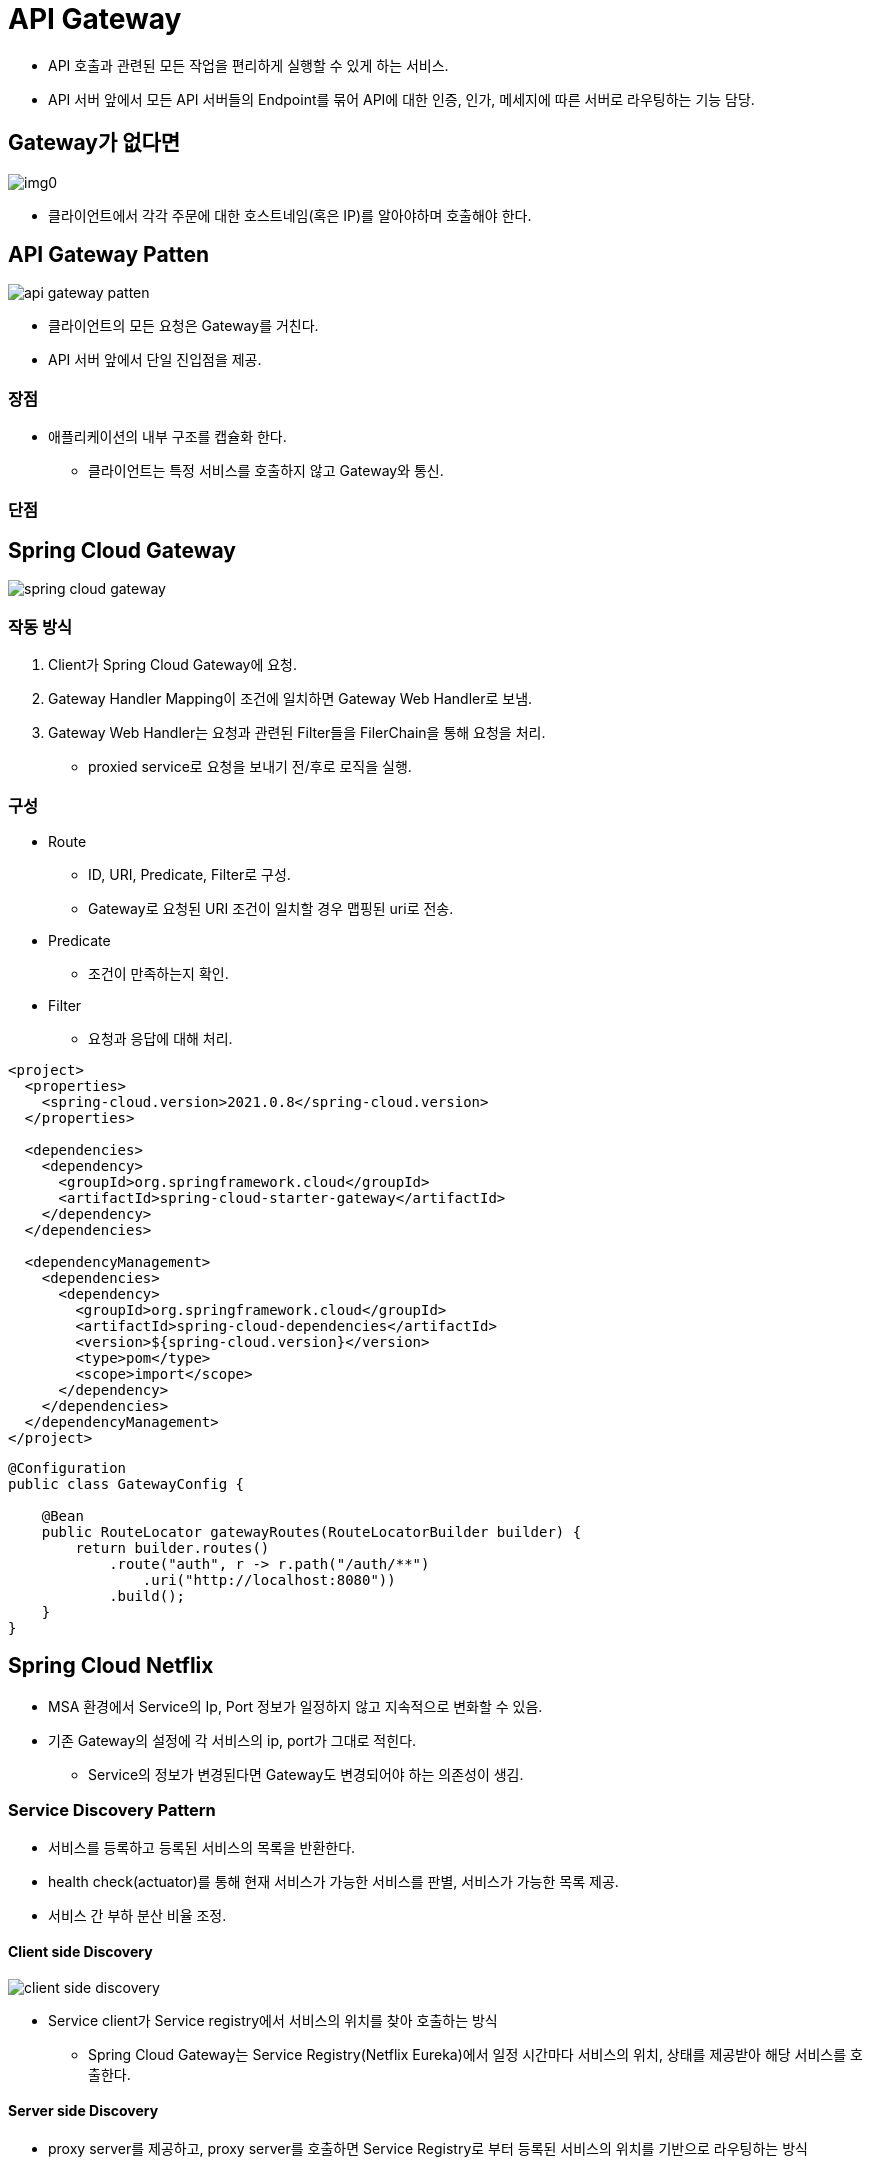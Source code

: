 = API Gateway

* API 호출과 관련된 모든 작업을 편리하게 실행할 수 있게 하는 서비스.
* API 서버 앞에서 모든 API 서버들의 Endpoint를 묶어 API에 대한 인증, 인가, 메세지에 따른 서버로 라우팅하는 기능 담당.

== Gateway가 없다면

image::images/img0.png[]

* 클라이언트에서 각각 주문에 대한 호스트네임(혹은 IP)를 알아야하며 호출해야 한다.

== API Gateway Patten

image::images/api-gateway-patten.png[]

* 클라이언트의 모든 요청은 Gateway를 거친다.
* API 서버 앞에서 단일 진입점을 제공.

=== 장점

* 애플리케이션의 내부 구조를 캡슐화 한다.
** 클라이언트는 특정 서비스를 호출하지 않고 Gateway와 통신.

=== 단점

== Spring Cloud Gateway

image::images/spring-cloud-gateway.png[]

=== 작동 방식

1. Client가 Spring Cloud Gateway에 요청.
2. Gateway Handler Mapping이 조건에 일치하면 Gateway Web Handler로 보냄.
3. Gateway Web Handler는 요청과 관련된 Filter들을 FilerChain을 통해 요청을 처리.
** proxied service로 요청을 보내기 전/후로 로직을 실행.

=== 구성

* Route
** ID, URI, Predicate, Filter로 구성.
** Gateway로 요청된 URI 조건이 일치할 경우 맵핑된 uri로 전송.
* Predicate
** 조건이 만족하는지 확인.
* Filter
** 요청과 응답에 대해 처리.

[source,xml]
----
<project>
  <properties>
    <spring-cloud.version>2021.0.8</spring-cloud.version>
  </properties>

  <dependencies>
    <dependency>
      <groupId>org.springframework.cloud</groupId>
      <artifactId>spring-cloud-starter-gateway</artifactId>
    </dependency>
  </dependencies>

  <dependencyManagement>
    <dependencies>
      <dependency>
        <groupId>org.springframework.cloud</groupId>
        <artifactId>spring-cloud-dependencies</artifactId>
        <version>${spring-cloud.version}</version>
        <type>pom</type>
        <scope>import</scope>
      </dependency>
    </dependencies>
  </dependencyManagement>
</project>
----

[source,java]
----
@Configuration
public class GatewayConfig {

    @Bean
    public RouteLocator gatewayRoutes(RouteLocatorBuilder builder) {
        return builder.routes()
            .route("auth", r -> r.path("/auth/**")
                .uri("http://localhost:8080"))
            .build();
    }
}

----

== Spring Cloud Netflix

* MSA 환경에서 Service의 Ip, Port 정보가 일정하지 않고 지속적으로 변화할 수 있음.
* 기존 Gateway의 설정에 각 서비스의 ip, port가 그대로 적힌다.
** Service의 정보가 변경된다면 Gateway도 변경되어야 하는 의존성이 생김.

=== Service Discovery Pattern

* 서비스를 등록하고 등록된 서비스의 목록을 반환한다.
* health check(actuator)를 통해 현재 서비스가 가능한 서비스를 판별, 서비스가 가능한 목록 제공.
* 서비스 간 부하 분산 비율 조정.

==== Client side Discovery

image::images/client-side-discovery.png[]

* Service client가 Service registry에서 서비스의 위치를 찾아 호출하는 방식
** Spring Cloud Gateway는 Service Registry(Netflix Eureka)에서 일정 시간마다 서비스의 위치, 상태를 제공받아 해당 서비스를 호출한다.

==== Server side Discovery

* proxy server를 제공하고, proxy server를 호출하면 Service Registry로 부터 등록된 서비스의 위치를 기반으로 라우팅하는 방식

==== Service Registry
* Service Discovery를 하기 위한 역할
* 사용 가능한 서비스 인스턴스의 목록을 관리
* 서비스 등록, 해제, 조회 API 제공
* Netflix Eureka

**Eureka Server**
[source, java]
----
@EnableEurekaServer
@SpringBootApplication
public class EurekaApplication {

    public static void main(String[] args) {
        SpringApplication.run(EurekaApplication.class, args);
    }

}

----

**Eureka Client**
[source, java]
----
@EnableEurekaClient
@SpringBootApplication
public class BackendApplication {

    public static void main(String[] args) {
        SpringApplication.run(BackendApplication.class, args);
    }

}

----

[source, properties]
----
spring.application.name=(Eureka Server에 등록할 Service 이름)
# 대, 소문자를 구별하지 않고 모두 대문자로 등록됨

# Server가 종료되었을 때 종료 방식
server.shutdown=graceful
spring.lifecycle.timeout-per-shutdown-phase=30s

# eureka에 등록된 인스턴스의 목록을 주기적으로 가져올지 여부
eureka.client.fetch-registry=true
# eureka 서버에 인스턴스로 등록할지 여부
eureka.client.register-with-eureka=true

# actuator 설정
management.endpoint.health.status.order=DOWN, UP
management.endpoint.shutdown.enabled=true
management.endpoints.web.exposure.include=health, info
management.info.env.enabled=true

backend.name=backend

# Service Registry에 Client 본인을 등록.
eureka.client.service-url.defaultZone=http://(eurekaIP):(eurekaPort)/eureka

eureka.instance.instance-id=backend

eureka.instance.hostname=133.186.132.145

----

'''
참고 자료 +
link:https://medium.com/cloud-native-daily/microservices-patterns-part-03-service-discovery-patterns-97d603b9a510[]
link:https://github.com/nhnacademy-bootcamp/project-spring-cloud/tree/main[]